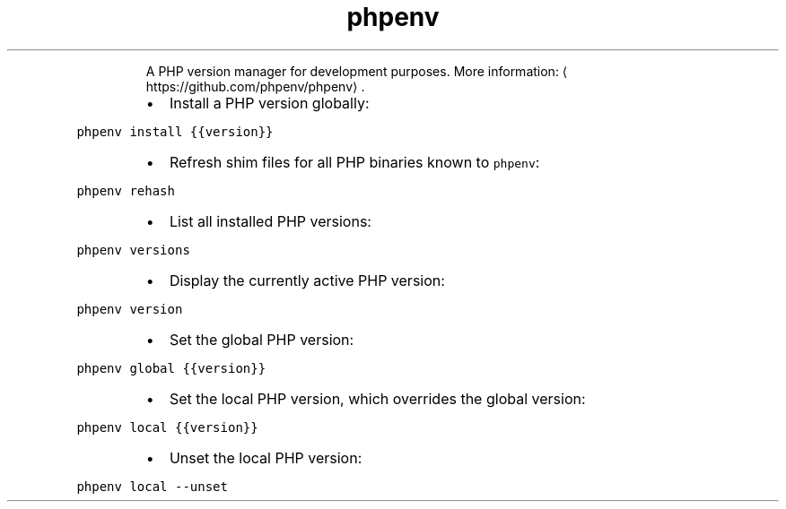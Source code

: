 .TH phpenv
.PP
.RS
A PHP version manager for development purposes.
More information: \[la]https://github.com/phpenv/phpenv\[ra]\&.
.RE
.RS
.IP \(bu 2
Install a PHP version globally:
.RE
.PP
\fB\fCphpenv install {{version}}\fR
.RS
.IP \(bu 2
Refresh shim files for all PHP binaries known to \fB\fCphpenv\fR:
.RE
.PP
\fB\fCphpenv rehash\fR
.RS
.IP \(bu 2
List all installed PHP versions:
.RE
.PP
\fB\fCphpenv versions\fR
.RS
.IP \(bu 2
Display the currently active PHP version:
.RE
.PP
\fB\fCphpenv version\fR
.RS
.IP \(bu 2
Set the global PHP version:
.RE
.PP
\fB\fCphpenv global {{version}}\fR
.RS
.IP \(bu 2
Set the local PHP version, which overrides the global version:
.RE
.PP
\fB\fCphpenv local {{version}}\fR
.RS
.IP \(bu 2
Unset the local PHP version:
.RE
.PP
\fB\fCphpenv local \-\-unset\fR
